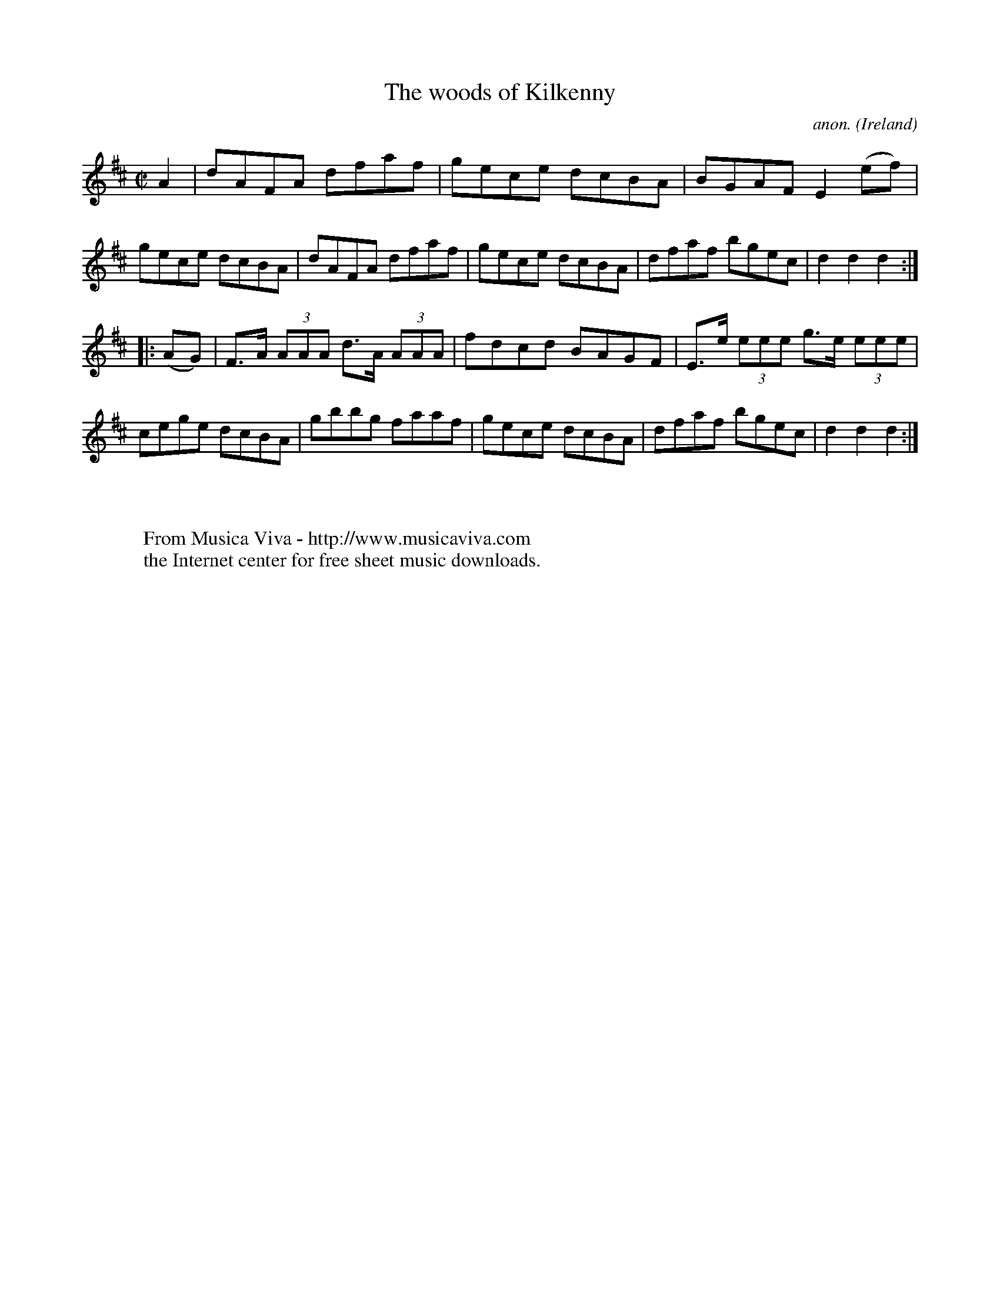 X:892
T:The woods of Kilkenny
C:anon.
O:Ireland
B:Francis O'Neill: "The Dance Music of Ireland" (1907) no. 892
R:Hornpipe
Z:Transcribed by Frank Nordberg - http://www.musicaviva.com
F:http://www.musicaviva.com/abc/tunes/ireland/oneill-1001/0892/oneill-1001-0892-1.abc
M:C|
L:1/8
K:D
A2|dAFA dfaf|gece dcBA|BGAF E2(ef)|gece dcBA|dAFA dfaf|gece dcBA|dfaf bgec|d2d2d2:|
|:(AG)|F>A (3AAA d>A (3AAA|fdcd BAGF|E>e (3eee g>e (3eee|cege dcBA|gbbg faaf|gece dcBA|dfaf bgec|d2d2d2:|
W:
W:
W:  From Musica Viva - http://www.musicaviva.com
W:  the Internet center for free sheet music downloads.
